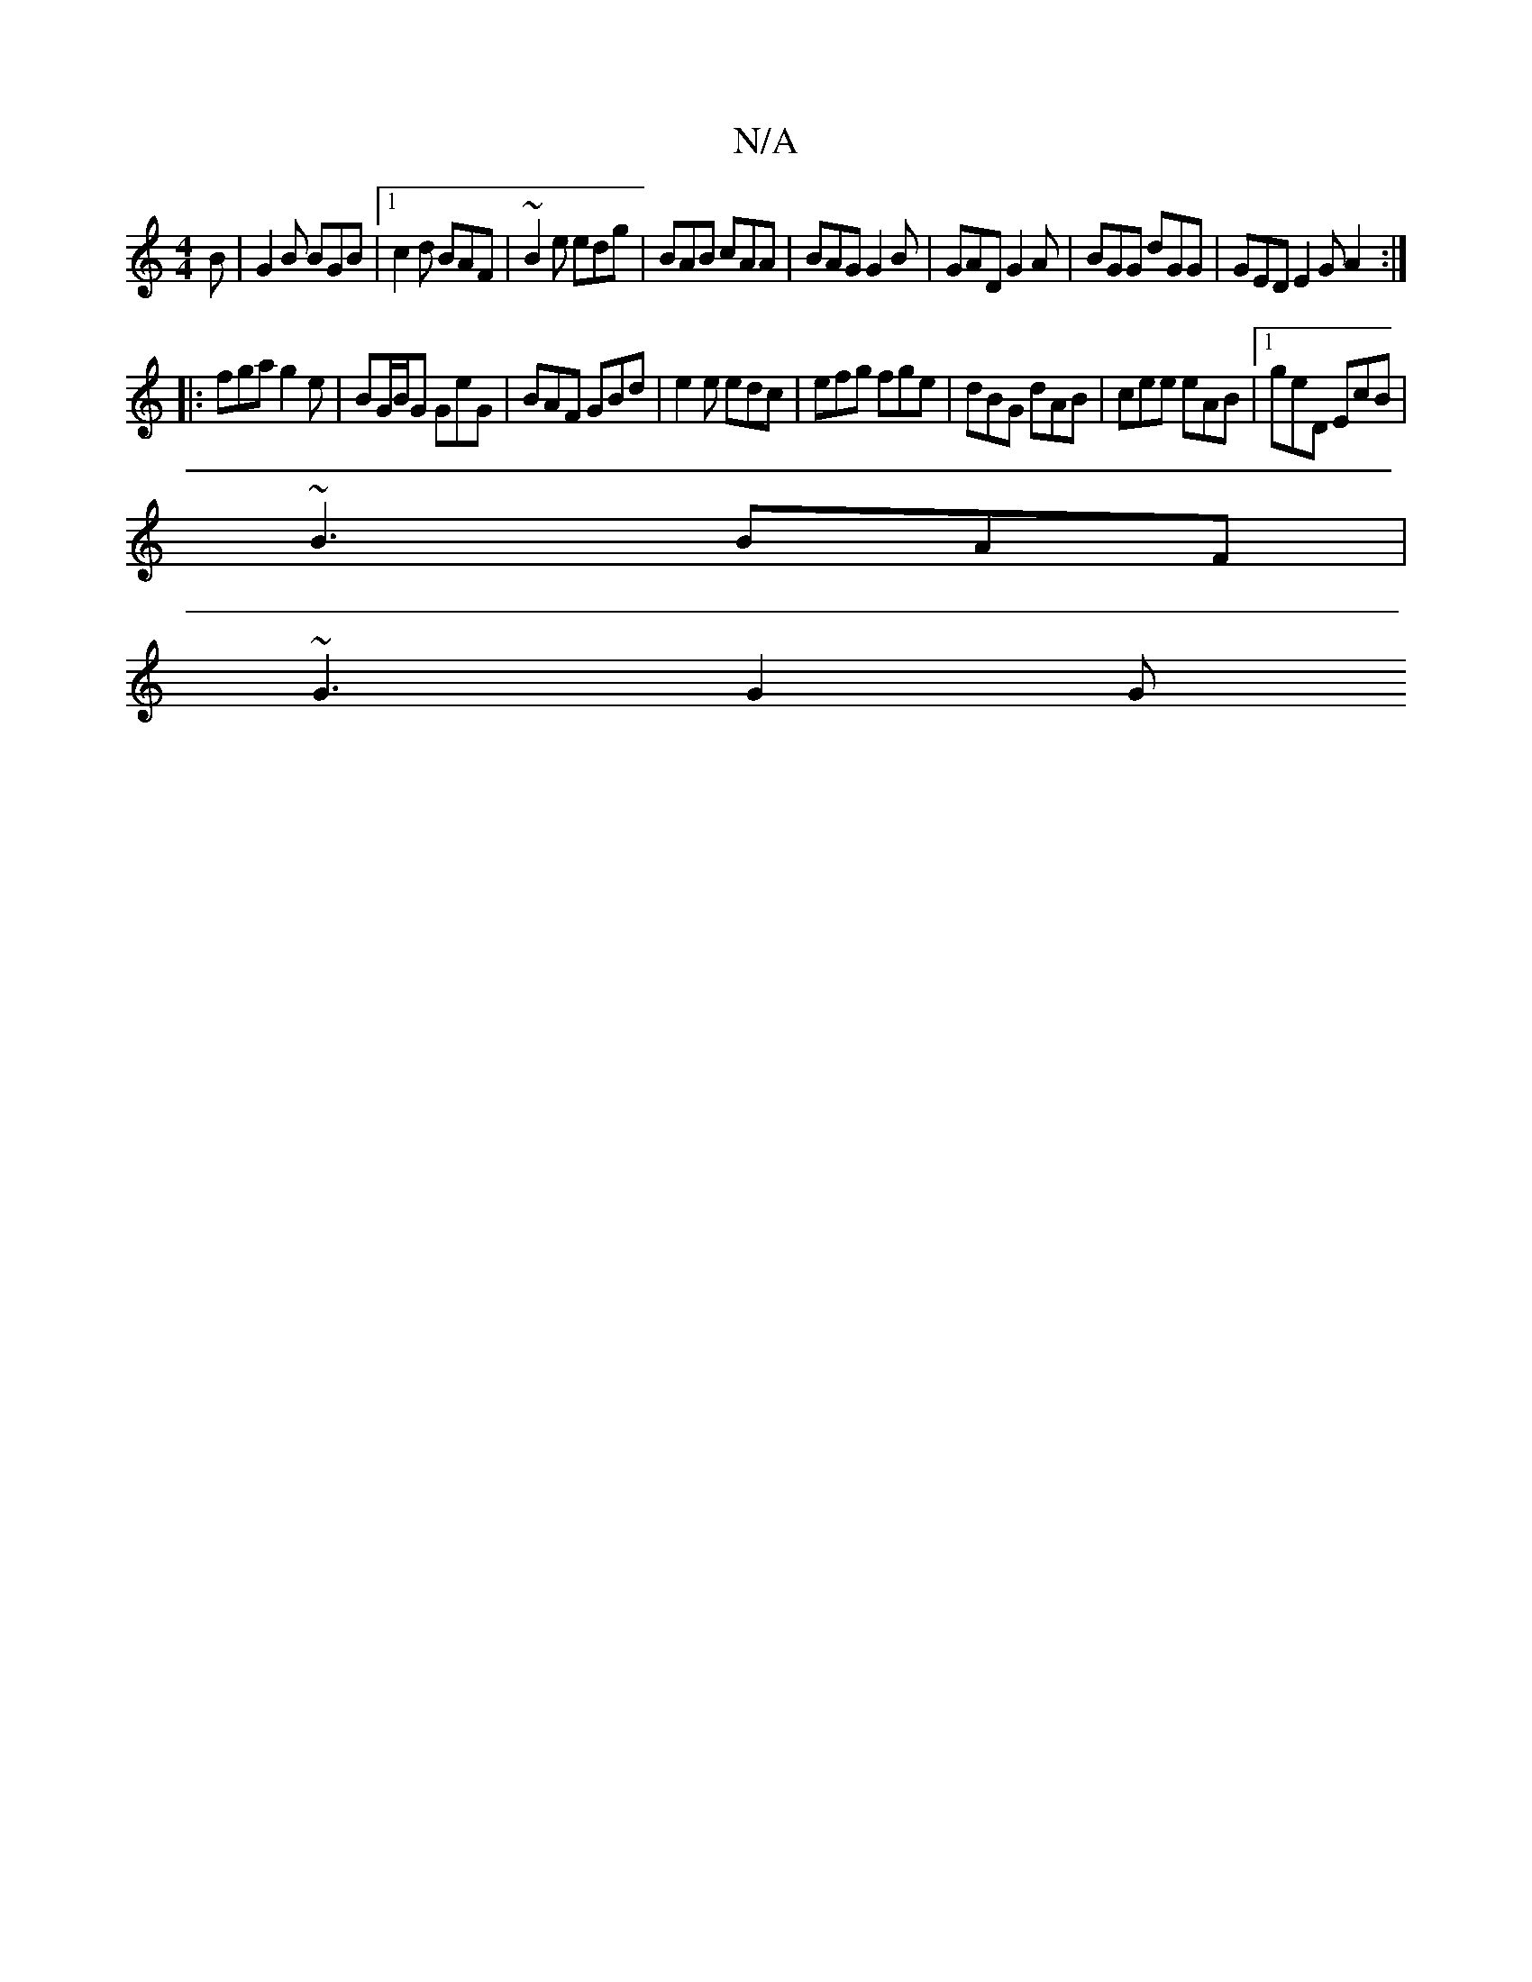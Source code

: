 X:1
T:N/A
M:4/4
R:N/A
K:Cmajor
B | G2B BGB |1 c2d BAF | ~B2 e edg | BAB cAA | BAG G2 B | GAD G2A | BGG dGG | GED E2 G A2 :|
|: fga g2 e | BG/B/G GeG | BAF GBd | e2e edc | efg fge | dBG dAB | cee eAB |[1 geD EcB |
~B3 BAF |
~G3 G2 G